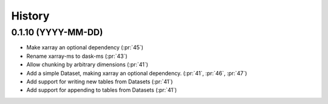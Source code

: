 =======
History
=======

0.1.10 (YYYY-MM-DD)
-------------------

* Make xarray an optional dependency (:pr:`45`)
* Rename xarray-ms to dask-ms (:pr:`43`)
* Allow chunking by arbitrary dimensions (:pr:`41`)
* Add a simple Dataset, making xarray an optional dependency.
  (:pr:`41`, :pr:`46`, :pr:`47`)
* Add support for writing new tables from Datasets (:pr:`41`)
* Add support for appending to tables from Datasets (:pr:`41`)
